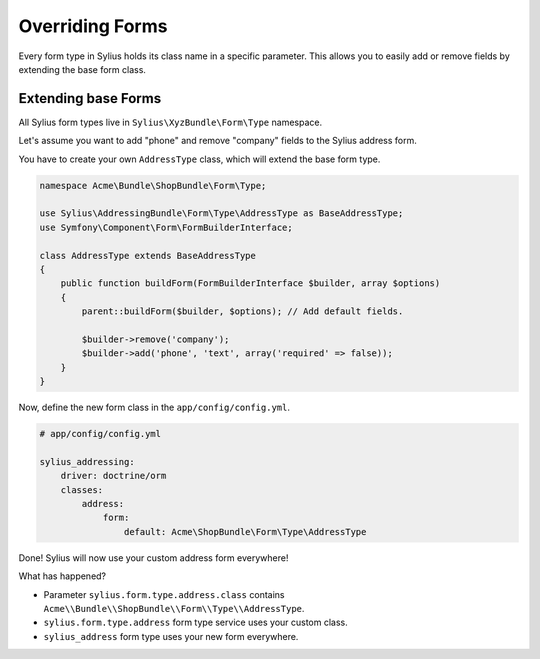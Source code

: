 Overriding Forms
================

Every form type in Sylius holds its class name in a specific parameter. This allows you to easily add or remove fields by extending the base form class.

Extending base Forms
--------------------

All Sylius form types live in ``Sylius\XyzBundle\Form\Type`` namespace.

Let's assume you want to add "phone" and remove "company" fields to the Sylius address form.

You have to create your own ``AddressType`` class, which will extend the base form type.

.. code-block:: php

    namespace Acme\Bundle\ShopBundle\Form\Type;

    use Sylius\AddressingBundle\Form\Type\AddressType as BaseAddressType;
    use Symfony\Component\Form\FormBuilderInterface;

    class AddressType extends BaseAddressType
    {
        public function buildForm(FormBuilderInterface $builder, array $options)
        {
            parent::buildForm($builder, $options); // Add default fields.

            $builder->remove('company');
            $builder->add('phone', 'text', array('required' => false));
        }
    }

Now, define the new form class in the ``app/config/config.yml``.

.. code-block:: yaml

    # app/config/config.yml

    sylius_addressing:
        driver: doctrine/orm
        classes:
            address:
                form: 
                    default: Acme\ShopBundle\Form\Type\AddressType

Done! Sylius will now use your custom address form everywhere!

What has happened?

* Parameter ``sylius.form.type.address.class`` contains ``Acme\\Bundle\\ShopBundle\\Form\\Type\\AddressType``.
* ``sylius.form.type.address`` form type service uses your custom class.
* ``sylius_address`` form type uses your new form everywhere.
